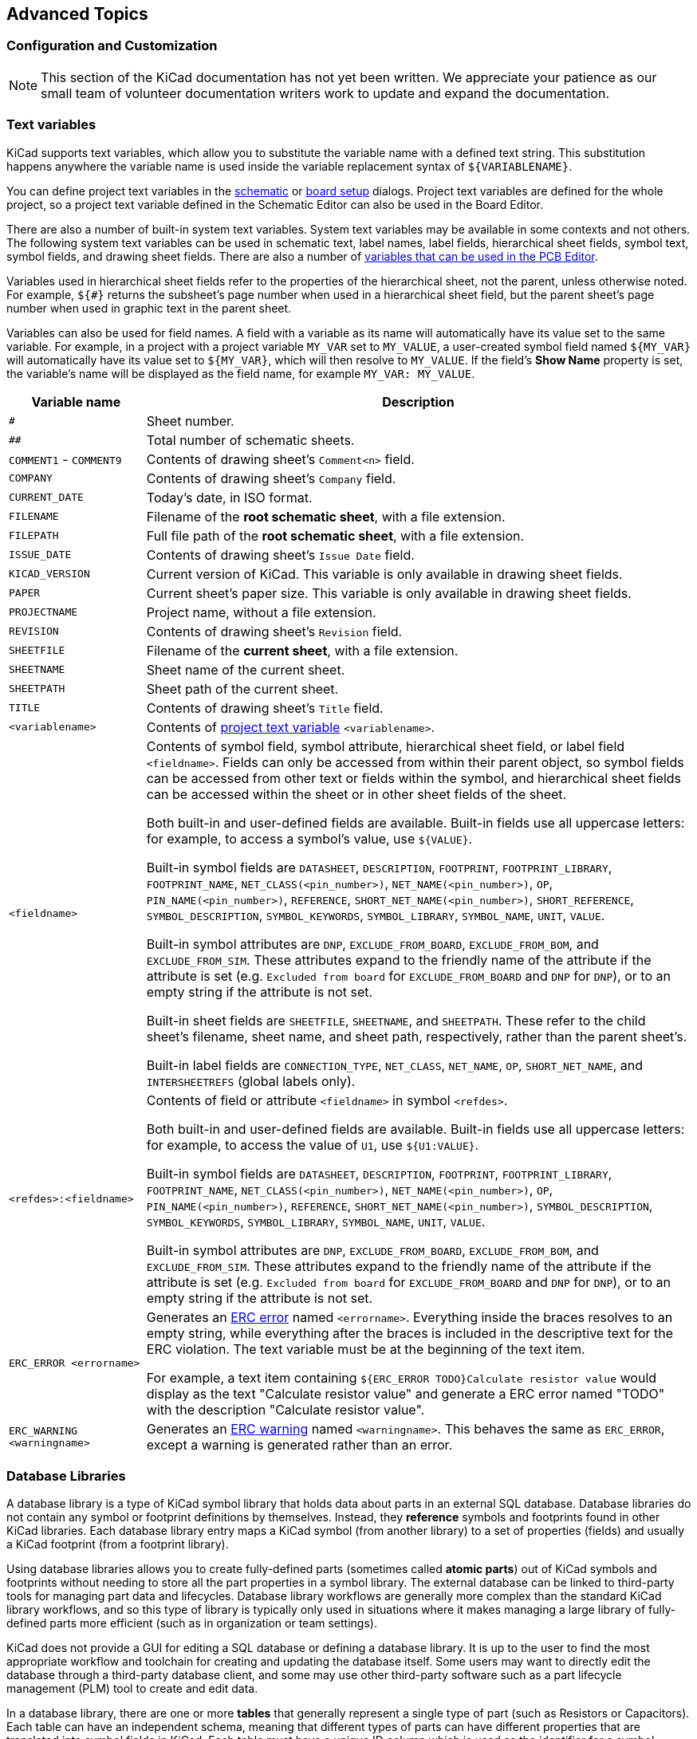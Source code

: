 :experimental:

[[advanced]]
== Advanced Topics

[[color-settings]]
[[configuration-and-customization]]
[[preferences-field-name-templates]]
[[preferences-schematic-display-options]]
=== Configuration and Customization

NOTE: This section of the KiCad documentation has not yet been written.  We
      appreciate your patience as our small team of volunteer documentation
      writers work to update and expand the documentation.

[[text-variables]]
=== Text variables

KiCad supports text variables, which allow you to substitute the variable name
with a defined text string. This substitution happens anywhere the variable name
is used inside the variable replacement syntax of `${VARIABLENAME}`.

You can define project text variables in the
<<schematic-setup-text-variables,schematic>> or
xref:../pcbnew/pcbnew.adoc#board-setup-text-variables[board setup]
dialogs. Project text variables are defined for the whole project, so a project
text variable defined in the Schematic Editor can also be used in the Board
Editor.

There are also a number of built-in system text variables. System
text variables may be available in some contexts and not others. The following
system text variables can be used in schematic text, label names, label
fields, hierarchical sheet fields, symbol text, symbol fields, and drawing
sheet fields. There are also a number of
xref:../pcbnew/pcbnew.adoc#text-variables[variables that can be used in the PCB Editor].

Variables used in hierarchical sheet fields refer to the properties of the
hierarchical sheet, not the parent, unless otherwise noted. For example, `${#}`
returns the subsheet's page number when used in a hierarchical sheet field, but
the parent sheet's page number when used in graphic text in the parent sheet.

Variables can also be used for field names. A field with a variable as its name
will automatically have its value set to the same variable. For example, in a
project with a project variable `MY_VAR` set to `MY_VALUE`, a user-created
symbol field named `${MY_VAR}` will automatically have its value set to
`${MY_VAR}`, which will then resolve to `MY_VALUE`. If the field's **Show Name**
property is set, the variable's name will be displayed as the field name, for
example `MY_VAR: MY_VALUE`. 

[options="header",cols="20%,80%"]
|====
| Variable name | Description
| `#`
  | Sheet number.
| `##`
  | Total number of schematic sheets.
| `COMMENT1` - `COMMENT9`
  | Contents of drawing sheet's `Comment<n>` field.
| `COMPANY`
  | Contents of drawing sheet's `Company` field.
| `CURRENT_DATE`
  | Today's date, in ISO format.
| `FILENAME`
  | Filename of the *root schematic sheet*, with a file extension.
| `FILEPATH`
  | Full file path of the *root schematic sheet*, with a file extension.
| `ISSUE_DATE`
  | Contents of drawing sheet's `Issue Date` field.
| `KICAD_VERSION`
  | Current version of KiCad. This variable is only available in drawing sheet fields.
| `PAPER`
  | Current sheet's paper size. This variable is only available in drawing sheet fields.
| `PROJECTNAME`
  | Project name, without a file extension.
| `REVISION`
  | Contents of drawing sheet's `Revision` field.
| `SHEETFILE`
  | Filename of the *current sheet*, with a file extension.
| `SHEETNAME`
  | Sheet name of the current sheet.
| `SHEETPATH`
  | Sheet path of the current sheet.
| `TITLE`
  | Contents of drawing sheet's `Title` field.
| `<variablename>`
  | Contents of <<schematic-setup-text-variables,project text variable>>
  `<variablename>`.
| `<fieldname>`
  | Contents of symbol field, symbol attribute, hierarchical sheet field, or
    label field `<fieldname>`. Fields can only be accessed from within their
    parent object, so symbol fields can be accessed from other text or fields
    within the symbol, and hierarchical sheet fields can be accessed within the
    sheet or in other sheet fields of the sheet.

    Both built-in and user-defined fields are available. Built-in fields use all
    uppercase letters: for example, to access a symbol's value, use `${VALUE}`.

    Built-in symbol fields are `DATASHEET`, `DESCRIPTION`, `FOOTPRINT`,
    `FOOTPRINT_LIBRARY`, `FOOTPRINT_NAME`, `NET_CLASS(<pin_number>)`,
    `NET_NAME(<pin_number>)`, `OP`, `PIN_NAME(<pin_number>)`, `REFERENCE`,
    `SHORT_NET_NAME(<pin_number>)`, `SHORT_REFERENCE`, `SYMBOL_DESCRIPTION`,
    `SYMBOL_KEYWORDS`, `SYMBOL_LIBRARY`, `SYMBOL_NAME`, `UNIT`, `VALUE`.

    Built-in symbol attributes are `DNP`, `EXCLUDE_FROM_BOARD`,
    `EXCLUDE_FROM_BOM`, and `EXCLUDE_FROM_SIM`. These attributes expand to the
    friendly name of the attribute if the attribute is set (e.g. `Excluded from
    board` for `EXCLUDE_FROM_BOARD` and `DNP` for `DNP`), or to an empty string
    if the attribute is not set.

    Built-in sheet fields are `SHEETFILE`, `SHEETNAME`, and `SHEETPATH`. These
    refer to the child sheet's filename, sheet name, and sheet path,
    respectively, rather than the parent sheet's.

    Built-in label fields are `CONNECTION_TYPE`, `NET_CLASS`, `NET_NAME`,
    `OP`, `SHORT_NET_NAME`, and `INTERSHEETREFS` (global labels only).

| `<refdes>:<fieldname>`
  | Contents of field or attribute `<fieldname>` in symbol `<refdes>`.
    
    Both built-in and user-defined fields are available. Built-in fields use all
    uppercase letters: for example, to access the value of `U1`, use
    `${U1:VALUE}`.
    
    Built-in symbol fields are `DATASHEET`, `DESCRIPTION`, `FOOTPRINT`,
    `FOOTPRINT_LIBRARY`, `FOOTPRINT_NAME`, `NET_CLASS(<pin_number>)`,
    `NET_NAME(<pin_number>)`, `OP`, `PIN_NAME(<pin_number>)`, `REFERENCE`,
    `SHORT_NET_NAME(<pin_number>)`, `SYMBOL_DESCRIPTION`, `SYMBOL_KEYWORDS`,
    `SYMBOL_LIBRARY`, `SYMBOL_NAME`, `UNIT`, `VALUE`.

    Built-in symbol attributes are `DNP`, `EXCLUDE_FROM_BOARD`,
    `EXCLUDE_FROM_BOM`, and `EXCLUDE_FROM_SIM`. These attributes expand to the
    friendly name of the attribute if the attribute is set (e.g. `Excluded from
    board` for `EXCLUDE_FROM_BOARD` and `DNP` for `DNP`), or to an empty string
    if the attribute is not set.
| `ERC_ERROR <errorname>`
  | Generates an <<text-var-erc,ERC error>> named `<errorname>`. Everything
    inside the braces resolves to an empty string, while everything after the
    braces is included in the descriptive text for the ERC violation. The text
    variable must be at the beginning of the text item.
    
    For example, a text item containing `${ERC_ERROR TODO}Calculate resistor
    value` would display as the text "Calculate resistor value" and generate a
    ERC error named "TODO" with the description "Calculate resistor value".
| `ERC_WARNING <warningname>`
  | Generates an <<text-var-erc,ERC warning>> named `<warningname>`. This behaves
    the same as `ERC_ERROR`, except a warning is generated rather than an error.

|====

////
[[preferences-common]]
===== Common Preferences
NOTE: This section of the KiCad documentation has not yet been written.  We
      appreciate your patience as our small team of volunteer documentation
      writers work to update and expand the documentation.

image::images/en/options_common.png[alt="Common settings",scaledwidth="70%"]

[[preferences-mouse]]
===== Mouse and Touchpad
[width="100%",cols="40%,60%",]
|============
|Center and warp cursor on zoom | If checked, the pointed location is warped
to the screen center when zooming in/out.

|Use touchpad to pan |When enabled, view is panned using scroll wheels (or
touchpad gestures) and to zoom one needs to hold kbd:[Ctrl]. Otherwise scroll
wheels zoom in/out and kbd:[Ctrl]/kbd:[Shift] are the panning modifiers.

|Pan while moving object |If checked, automatically pans the window
if the cursor leaves the window during drawing or moving.
|============

[[preferences-controls]]
===== Hotkeys

Redefine hotkeys.

image::images/en/options_hotkeys.png[alt="Hotkeys settings",scaledwidth="70%"]

Select a new hotkey by double clicking an
action or right click on an action to show a popup menu:

[width="100%",cols="40%,60%",]
|============
|Edit | Define a new hotkey for the action (same as double click).
|Undo Changes | Reverts the recent hotkey changes for the action.
|Clear Assigned Hotkey |
|Restore Default | Sets the action hotkey to its default value.
|============

[[preferences-display]]
===== Display Options

image::images/en/options_display.png[alt="Display options",scaledwidth="70%"]

[width="100%",cols="40%,60%",]
|=======================================================================
|Grid Size| Grid size selection.

It is *recommended* to work with normal grid (0.050 inches or 1,27 mm). Smaller
grids are used for component building.

|Bus thickness |Pen size used to draw buses.

|Line thickness |Pen size used to draw objects that do not have a
specified pen size.

|Part ID notation |Style of suffix that is used to denote symbol units (U1A,
U1.A, U1-1, etc.)

|Icon scale| Adjust toolbar icons size.

|Show Grid | Grid visibility setting.

|Restrict buses and wires to H and V orientation| If checked, buses and
wires are drawn only with vertical or horizontal lines.
Otherwise buses and wires can be placed at any orientation.

|Show hidden pins: |Display invisible (or __hidden__) pins, typically
power pins.

|Show page limits |If checked, shows the page boundaries on screen.

|Footprint previews in symbol chooser| Displays a footprint preview frame and
footprint selector when placing a new symbol.

*Note:* it may cause problems or delays, use at your own risk.
|=======================================================================

[[preferences-editing]]
===== Editing Options

image::images/en/options_editing.png[alt="Editing settings",scaledwidth="70%"]

[width="100%",cols="40%,60%",]
|=======================================================================
|Measurement units |Select the display and the cursor coordinate units
(inches or millimeters).

|Horizontal pitch of repeated items |
Increment on X axis during element duplication (default: 0)
(after placing an item like a symbol, label or wire,
a duplication is made by the kbd:[Insert] key)

|Vertical pitch of repeated items| Increment on Y axis during
element duplication (default: 0.100 inches or 2,54 mm).

|Increment of repeated labels |Increment of label value during duplication of texts ending
in a number, such as bus members (usual value 1 or -1).

|Default text size |Text size used when creating new text items or labels.

|Auto-save time interval |Time in minutes between saving backups.

|Automatically place symbol fields | If checked, symbol fields (e.g. value and
reference) in newly placed symbols might be moved to avoid collisions with
other items.

|Allow field autoplace to change justification | Extension of 'Automatically
place symbol fields' option. Enable text justification adjustment for symbol fields when placing
a new part.

|Always align autoplaced fields to the 50 mil grid |Extension of 'Automatically
place symbol fields' option. If checked, fields are autoplaced using 50 mils
grid, otherwise they are placed freely.
|=======================================================================

[[preferences-colors]]
===== Colors

Color scheme for various graphic elements. Click on any of the color swatches to
select a new color for a particular element.

image::images/en/options_color.png[alt="Color settings",scaledwidth="95%"]

[[preferences-default-fields]]
===== Default Fields

Define additional custom fields and corresponding values that will appear in
newly placed symbols.

image::images/en/options_default_fields.png[alt="Default Fields settings",scaledwidth="70%"]
////

[[database-libraries]]
=== Database Libraries

A database library is a type of KiCad symbol library that holds data about parts in an external
SQL database.  Database libraries do not contain any symbol or footprint definitions by themselves.
Instead, they **reference** symbols and footprints found in other KiCad libraries. Each database
library entry maps a KiCad symbol (from another library) to a set of properties (fields) and
usually a KiCad footprint (from a footprint library).

Using database libraries allows you to create fully-defined parts (sometimes called *atomic parts*)
out of KiCad symbols and footprints without needing to store all the part properties in a symbol
library.  The external database can be linked to third-party tools for managing part data and
lifecycles.  Database library workflows are generally more complex than the standard KiCad library
workflows, and so this type of library is typically only used in situations where it makes managing
a large library of fully-defined parts more efficient (such as in organization or team settings).

KiCad does not provide a GUI for editing a SQL database or defining a database library.  It is up
to the user to find the most appropriate workflow and toolchain for creating and updating the
database itself.  Some users may want to directly edit the database through a third-party database
client, and some may use other third-party software such as a part lifecycle management (PLM) tool
to create and edit data.

In a database library, there are one or more **tables** that generally represent a single type of
part (such as Resistors or Capacitors).  Each table can have an independent schema, meaning that
different types of parts can have different properties that are translated into symbol fields in
KiCad.  Each table must have a unique ID column which is used as the identifier for a symbol placed
from that table.  This unique ID will typically be a part number (either a manufacturer's part
number, or an internal organization part number).  Each table must also have a column that contains
a mapping to a KiCad symbol, in the form `LibraryNickname:SymbolName`.  The `LibraryNickname` must
match a symbol library that is present in the KiCad library tables.  Tables may also contain a
column containing a KiCad footprint, in the form `LibraryNickname:FootprintName`.  If this column
is present, symbols placed from the table will include a footprint mapping.

Tables may also contain arbitrary additional columns that may optionally be mapped to symbol fields
in KiCad.  The KiCad database library configuration file controls how these fields should be named,
whether or not to make the fields visible, and whether or not to include the fields in the data
displayed in the Symbol Chooser.

==== Database Library Configuration Files

To create a database library, you must create a configuration file that contains the necessary
information for KiCad to connect to your database and retrieve data from tables.  Copy the template
below into a new file and save it with a `kicad_dbl` extension.  You can then add this file to your
global symbol library table using the Configure Symbol Libraries dialog.

[source,json]
----
{
    "meta": {
        "version": 0
    },
    "name": "My Database Library",
    "description": "A database of components",
    "source": {
        "type": "odbc",
        "dsn": "",
        "username": "",
        "password": "",
        "timeout_seconds": 2,
        "connection_string": ""
    },
    "libraries": [
        {
            "name": "Resistors",
            "table": "Resistors",
            "key": "Part ID",
            "symbols": "Symbols",
            "footprints": "Footprints",
            "fields": [
                {
                    "column": "MPN",
                    "name": "MPN",
                    "visible_on_add": false,
                    "visible_in_chooser": true,
                    "show_name": true,
                    "inherit_properties": true
                },
                {
                    "column": "Value",
                    "name": "Value",
                    "visible_on_add": true,
                    "visible_in_chooser": true,
                    "show_name": false
                }
            ],
            "properties": {
                "description": "Description",
                "footprint_filters": "Footprint Filters",
                "keywords": "Keywords",
                "exclude_from_bom": "No BOM",
                "exclude_from_board": "Schematic Only"
            }
        }
    ]
}
----

NOTE: Database library files are in JSON format.  Standard JSON syntax rules apply.  To check if
your file contains syntax errors, you may use a JSON validator or linter (available online). 

===== Configuring the source

KiCad currently only supports ODBC connections to SQL databases.  You can either connect with a
DSN or a connection string.  If a DSN name is supplied, the optional `username` and `password`
fields will be used to connect to the DSN.  If a connection string is supplied, the `dsn`,
`username`, and `password` fields are ignored.  The connection string will be passed directly to
the ODBC driver, so you can include any parameters your ODBC driver supports.

When using a DSN connection, leave the `connection_string` property blank or omit it from the file.
When using a connection string, leave the `dsn`, `username`, and `password` fields blank or omit
them from the file.  Connection strings must start with a `Driver` key indicating to the ODBC
manager which driver should be used, and may include other keys that depend on the specific driver.
Check the documentation for your ODBC driver for details.  You may also find a reference site like
link:https://www.connectionstrings.com/[connectionstrings.com] useful when configuring a database
connection.

KiCad does not recommend or endorse any particular ODBC driver or database server, but has been
tested to work with Sqlite, MySQL, MariaDB, and PostgreSQL.

NOTE: Windows users: the backslash character (``\``) must be escaped with a second backslash when
included in a JSON quoted string.  If including a file path in your connection string, make sure to
use double backslashes (`\\`).

NOTE: Flatpak users: You need to install the corresponding ODBC drivers as Flatpak extensions.
You can do this via the "Add-ons" section for KiCad in your software manager (i.e. GNOME
Software), or via the command line:  Run `flatpak install org.kicad.KiCad.ODBCDriver.sqliteodbc`
for SQLite, `flatpak install org.kicad.KiCad.ODBCDriver.mariadb-connector-odbc` for MariaDB
or MySQL, or `flatpak install org.kicad.KiCad.ODBCDriver.psqlodbc` for PostgreSQL.

NOTE: Flatpak users: Due to Flatpak sandboxing, a possible way to connect to database servers
running on your local machine is via TCP/IP.  Make sure that your database server allows TCP/IP
connections, then add the required `Port` parameter to your connection string. For example, add
`Port=3306;` for the default TCP port of MySQL/MariaDB, or `Server=localhost;Port=5432;`
to force PostgreSQL to use a TCP connection to the local server. Using the default UNIX domain
socket connections for MySQL, MariaDB, or PostgreSQL is only possible when overriding host
file system permissions via `flatpak override`.

===== Configuring libraries

Each database library can contain "sub-libraries" mapped to a single database table.  The
`libraries` entry in the configuration file contains a list of objects that each define a single
library.  The following settings must exist for each library:

`name`: The name of the sub-library (table) that will be shown in the KiCad UI and included as a
prefix in each symbol name placed from this sub-library.  This name can include any valid 
characters for a symbol name except for a forward slash (`/`) because the slash character is used
as a separator between the sub-library name and the symbol name.  If this field is left blank, no
prefix will be added to symbols in this sub-library.

`table`: The name of the table in the database.

`key`: The column name containing a unique key that will be used to identify parts from the table.

`symbols`: The column name containing KiCad symbol references.

`footprints`: The column name containing KiCad footprint references.

`fields`:  A list of field definitions.  Each field defined here will be added to the symbol when
it is placed on the schematic.  If a field with a matching name is already defined in the source
symbol, the value from the database table will override whatever value was defined in the source
symbol. Each field definition may contain:

`column`: The name of the database table column that should be mapped to a field.

`name`: The name of the KiCad field to populate from the database.

`visible_on_add`: If `true`, this field will be visible in the schematic when a symbol is added. If
this setting is not specified, it will default to `false`.

`visible_in_chooser`: If `true`, this field will be shown in the Symbol Chooser as a column. If
this setting is not specified, it will default to `false`.

`show_name`: If `true`, the field's name will be shown in addition to its value in the schematic.
If this setting is not specified, it will default to `false`.

`inherit_properties`: If `true`, and a field with the given `name` already exists on the source
symbol, only the field contents will be updated from the database, and the other properties
(`visible_on_add`, `show_name`, etc) will be kept as they were set in the source symbol.  If the
given field name does not exist in the source symbol, this setting is ignored.  If this setting is
not specified, it will default to `false`.

`properties`: A map of symbol properties to database columns.  All properties are optional; any
that are not specified in the database library configuration will be inherited from the values set
for the source symbol.  The following properties are supported:

`description`: The symbol's Description property.

`footprint_filters`: Reserved for future expansion.

`keywords`: The symbol's Keywords property.

`exclude_from_bom`: The symbol's "Exclude from Bill of Materials" setting.  The column named here
must be a numeric type, and will be taken as a boolean (0 for false, 1 for true).

`exclude_from_board`: The symbol's "Exclude from PCB" setting. The column named here must be a
numeric type, and will be taken as a boolean (0 for false, 1 for true).

`exclude_from_sim`: The symbol's "Exclude from simulation" setting. The column named here must be a
numeric type, and will be taken as a boolean (0 for false, 1 for true).

Database columns may be mapped to custom (user-defined) fields, or to certain built-in KiCad
fields, including `Value` and `Datasheet`.

NOTE: KiCad only supports text (string) fields.  If you map a database column containing a numeric
SQL data type, it will be converted to a string using a general-purpose conversion algorithm that
will switch to scientific notation for very large or very small numbers.  This format conversion
cannot be fine-tuned by the user, so if explicit control over number-to-string conversion is
needed, a new column or view should be used to do the conversion in the database.

==== Using database libraries

After creating your configuration file and adding it to your symbol library table, you can place
parts from the database tables using the Symbol Chooser.  Parts placed from a database library can
be updated using the Update Symbols from Library function, which will update any fields that were
changed in the database as well as updating the underlying symbol if it was changed in the source
library.

Note that any source library referenced by a database table must also be present in the symbol
library table for the database library to function.  If you want to use a library only as a source
of symbols for a database library, you can hide it from the Symbol Chooser by clearing the
"Visible" checkbox in the Manage Symbol Libraries dialog.

[[http-libraries]]
=== HTTP Libraries
HTTP libraries are a type of KiCad symbol library that sources data about parts for an external source such as an ERP system. They do not contain any symbol or footprint definitions as standard KiCad libraries do. Instead, they *reference* symbols and footprints found in other KiCad libraries. 

HTTP libraries are read only and support REST or REST-like APIs.

==== HTTP Library Configuration Files
To create an HTTP library, you must create a configuration file that contains the necessary information for KiCad to connect to the providing library (API) and to retrieve data from it. 

Copy the template below into a new file and save it using the `.kicad_httplib` file extension. You should then edit this file and replace `root_url` and `token` values with your own. Once saved, add this file to your global symbol library table using the Configure Symbol Libraries dialog which can be found under *Preferences->Manage Symbol Libraries...*.

Users have the option to configure two timeout settings. The `timeout_parts_seconds` setting dictates the validity duration of a part's information, while the `timeout_categories_seconds` setting determines how long categories remain valid. The default values are set to 60 seconds and 600 seconds respectively, but if the data for either setting is anticipated to remain unchanged, users can opt for higher values. This will significantly speed up the opening of the symbol chooser. It's important to note that KiCad will re-cache the data on the initial startup regardless of these timeout settings.

```
{
    "meta": {
        "version": 1.0
    },
    "name": "KiCad HTTP Library",
    "description": "A KiCad library sourced from a REST API",
    "source": {
        "type": "REST_API",
        "api_version": "v1",
        "root_url": "http://localhost:8000/kicad-api",
        "token": "usertokendatastring",
        "timeout_parts_seconds": 60,
        "timeout_categories_seconds": 600
    }
}
```

==== Authentication
Authentication is done via an *Access Token* only. Users need to ask their administrators to get a valid token issued if the HTTP library is maintained externally.

==== Caching Behaviour for Categories
KiCad caches all available Categories once when opening the Symbol Chooser Dialog. Subsequently, any alterations made to the categories on the server side will remain undetected by KiCad until the user performs a program restart. This implementation is intentionally designed to conserve bandwidth resources, as it prevents KiCad from attempting to retrieve data from the API every time the user opens the Symbol Chooser Dialog. Such continuous data fetching, especially under constrained bandwidth conditions, would severely impede KiCad's performance.

==== Server Response Codes
If KiCad receives an API error, it will display an error message to the user. For more information about API errors and server responses, see the APIs and Bindings section at dev-docs.kicad.org. 


[[custom-netlist-and-bom-formats]]
=== Custom Netlist and BOM Formats

KiCad can output netlists and BOMs in various formats, and users can define new
formats if desired.

The process of exporting a netlist is described in the
<<netlist-export,netlist export section>>. BOM output is described in the
<<bom-export,BOM export section>>.

The following section describes how to create an exporter for a new output
format.

[[adding-new-netlist-generators]]
==== Adding new netlist generators

New netlist generators are added to the **Export Netlist** dialog by clicking
the **Add Generator...** button.

image::images/eeschema_netlist_dialog_add_plugin.png[alt="Custom Netlist Generator",scaledwidth="40%"]

New generators require a name and a command. The name is shown in the tab label,
and the command is run whenever the **Export Netlist** button is clicked.

When the netlist is generated, KiCad creates an intermediate XML file which
contains all of the netlist information from the schematic. The generator
command is then run in order to transform the intermediate netlist into the
desired netlist format.

The netlist command must be set up properly so that the netlist generator script
takes the intermediate netlist file as input and outputs the desired netlist
file. The exact netlist command will depend on the generator script used. The
<<generator-command-line-format,command format>> is described below.

Python and XSLT are commonly used tools to create custom netlist generators.

==== Adding a new BOM generator

KiCad also uses the intermediate netlist file to generate BOMs with the
<<bom-export,Generate BOM tool>>.

image::images/en/dialog_bom.png[alt="BOM dialog",scaledwidth="60%"]

Additional scripts can be added to the list of BOM generator scripts by clicking
the image:images/icons/small_plus_16.png[Plus icon] button. Scripts can be
removed by clicking the image:images/icons/small_trash_16.png[Delete icon]
button. The image:images/icons/small_edit_16.png[Edit icon] button opens the
selected script in a text editor.

Generator scripts written in Python and XSLT can contain a header comment that
describes the generator's functionality and usage. This header comment is
displayed in the BOM dialog as the description for each generator. The header
comment must contain the string `@package`. Everything following that string
until the end of the comment is used as the description for the generator.

KiCad automatically fills the command line field when a new generator script is
added, but the command line might need to be adjusted by hand depending on the
generator script. KiCad attempts to automatically determine the output file
extension from the example command line in the generator script's header.

[[generator-command-line-format]]
==== Generator command line format

The command line for a netlist or BOM exporter defines the command that KiCad
will run to generate the selected output file.

For a netlist exporter using `xsltproc`, an example is:

`xsltproc -o %O.net /usr/share/kicad/plugins/netlist_form_pads-pcb.asc.xsl %I`

For a BOM exporter using Python, an example is:

`/usr/bin/python3 /usr/share/kicad/plugins/bom_csv_grouped_by_value.py "%I" "%O.csv"`

NOTE: It is recommended to surround arguments in the command line with quotes
(`"`) in case they contain spaces or other special characters.

Some character sequences like `%I` and `%O` have a special meaning in the
command line, because KiCad replaces them with a filename or path before
executing the command.

[options="header",width="100%",cols="10%,30%,60%"]
|===
|Parameter |Replaced with... |Description
|`%I` 
    |`<project path>/<project name>.xml`
    |Absolute path and filename of the intermediate netlist file, which is the input
    to the BOM or netlist generator plugin
|`%O`
    |`<project path>/<project name>`
    |Absolute path and filename of the output BOM or netlist file (without file
    extension). An appropriate file extension may need to be specified after the
    `%O` sequence.
|`%B`
    |`<project name>`
    |Base filename of the output BOM or netlist file (without path or file
    extension). An appropriate file extension may need to be specified after the
    `%B` sequence.
|`%P`
    |`<project path>`
    |Absolute path of the project directory, without trailing slash.
|===

[[intermediate-netlist-file]]
==== Intermediate Netlist File

When exporting BOM files and netlists, KiCad creates an intermediate netlist
file and then runs a separate tool which post-processes the intermediate netlist
into the desired netlist or BOM format.

The intermediate netlist uses XML syntax. It contains a large amount of data
about the design. Depending on the output (BOM or netlist), different subsets of
the complete intermediate netlist file will be included in the final output
file.

The structure of the intermediate netlist file is described in detail
<<intermediate-netlist-structure,below>>.

Because the conversion from intermediate netlist file to output netlist or BOM
is a text-to-text transformation, the post-processing filter can be written
using Python, XSLT, or any other tool capable of taking XML as input.

NOTE: XSLT is not recommended for new netlist or BOM exporters; Python or
another tool should be used instead. Beginning with KiCad 7, `xsltproc` is no
longer installed with KiCad, although it can be installed separately.
Nevertheless, several examples of netlist exporters using XSLT are included
below.

[[intermediate-netlist-structure]]
==== Intermediate Netlist structure

This sample gives an idea of the netlist file format.

[source,xml]
----
<?xml version="1.0" encoding="utf-8"?>
<export version="D">
  <design>
    <source>F:\kicad_aux\netlist_test\netlist_test.sch</source>
    <date>29/08/2010 21:07:51</date>
    <tool>eeschema (2010-08-28 BZR 2458)-unstable</tool>
  </design>
  <components>
    <comp ref="P1">
      <value>CONN_4</value>
      <libsource lib="conn" part="CONN_4"/>
      <sheetpath names="/" tstamps="/"/>
      <tstamps>4C6E2141</tstamps>
    </comp>
    <comp ref="U2">
      <value>74LS74</value>
      <libsource lib="74xx" part="74LS74"/>
      <sheetpath names="/" tstamps="/"/>
      <tstamps>4C6E20BA</tstamps>
    </comp>
    <comp ref="U1">
      <value>74LS04</value>
      <libsource lib="74xx" part="74LS04"/>
      <sheetpath names="/" tstamps="/"/>
      <tstamps>4C6E20A6</tstamps>
    </comp>
    <comp ref="C1">
      <value>CP</value>
      <libsource lib="device" part="CP"/>
      <sheetpath names="/" tstamps="/"/>
      <tstamps>4C6E2094</tstamps>
    <comp ref="R1">
      <value>R</value>
      <libsource lib="device" part="R"/>
      <sheetpath names="/" tstamps="/"/>
      <tstamps>4C6E208A</tstamps>
    </comp>
  </components>
  <libparts/>
  <libraries/>
  <nets>
    <net code="1" name="GND">
      <node ref="U1" pin="7"/>
      <node ref="C1" pin="2"/>
      <node ref="U2" pin="7"/>
      <node ref="P1" pin="4"/>
    </net>
    <net code="2" name="VCC">
      <node ref="R1" pin="1"/>
      <node ref="U1" pin="14"/>
      <node ref="U2" pin="4"/>
      <node ref="U2" pin="1"/>
      <node ref="U2" pin="14"/>
      <node ref="P1" pin="1"/>
    </net>
    <net code="3" name="">
      <node ref="U2" pin="6"/>
    </net>
    <net code="4" name="">
      <node ref="U1" pin="2"/>
      <node ref="U2" pin="3"/>
    </net>
    <net code="5" name="/SIG_OUT">
      <node ref="P1" pin="2"/>
      <node ref="U2" pin="5"/>
      <node ref="U2" pin="2"/>
    </net>
    <net code="6" name="/CLOCK_IN">
      <node ref="R1" pin="2"/>
      <node ref="C1" pin="1"/>
      <node ref="U1" pin="1"/>
      <node ref="P1" pin="3"/>
    </net>
  </nets>
</export>
----

[[general-netlist-file-structure]]
===== General netlist file structure

The intermediate Netlist accounts for five sections.

* The header section.
* The components section.
* The lib parts section.
* The libraries section.
* The nets section.

The file content has the delimiter `<export>`

[source,xml]
----
<export version="D">
...
</export>
----

[[the-header-section]]
===== The header section

The header has the delimiter `<design>`

[source,xml]
----
<design>
<source>F:\kicad_aux\netlist_test\netlist_test.sch</source>
<date>21/08/2010 08:12:08</date>
<tool>eeschema (2010-08-09 BZR 2439)-unstable</tool>
</design>
----

This section can be considered a comment section.

[[the-components-section]]
===== The components section

The component section has the delimiter `<components>`

[source,xml]
----
<components>
<comp ref="P1">
<value>CONN_4</value>
<libsource lib="conn" part="CONN_4"/>
<sheetpath names="/" tstamps="/"/>
<tstamps>4C6E2141</tstamps>
</comp>
</components>
----

This section contains the list of components in your schematic. Each
component is described like this:

[source,xml]
----
<comp ref="P1">
<value>CONN_4</value>
<libsource lib="conn" part="CONN_4"/>
<sheetpath names="/" tstamps="/"/>
<tstamps>4C6E2141</tstamps>
</comp>
----

[width="100%",cols="37%,63%",]
|=======================================================================
|Element name |Element description

|`libsource` |name of the lib where this component was found.
|`part` |component name inside this library.
|`sheetpath` |path of the sheet inside the hierarchy: identify the sheet
within the full schematic hierarchy.
|`tstamps` |timestamp of the component.
|=======================================================================

[[note-about-time-stamps-for-components]]
====== Note about time stamps for components

To identify a component in a netlist and therefore on a board, the
timestamp reference is used as unique for each component. However KiCad
provides an auxiliary way to identify a component which is the
corresponding footprint on the board. This allows the re-annotation of
components in a schematic project and does not lose the link between
the component and its footprint.

A time stamp is an unique identifier for each component or sheet in a
schematic project. However, in complex hierarchies, the same sheet is
used more than once, so this sheet contains components having the same
time stamp.

A given sheet inside a complex hierarchy has an unique identifier: its
sheetpath. A given component (inside a complex hierarchy) has a unique
identifier: the sheetpath and its timestamp.

[[the-libparts-section]]
===== The libparts section

The libparts section has the delimiter `<libparts>`, and the content of
this section is defined in the schematic libraries.

[source,xml]
----
<libparts>
<libpart lib="device" part="CP">
  <description>Condensateur polarise</description>
  <footprints>
    <fp>CP*</fp>
    <fp>SM*</fp>
  </footprints>
  <fields>
    <field name="Reference">C</field>
    <field name="Valeur">CP</field>
  </fields>
  <pins>
    <pin num="1" name="1" type="passive"/>
    <pin num="2" name="2" type="passive"/>
  </pins>
</libpart>
</libparts>
----

|=======================================================================
|Element name |Element description

|`<footprints>` | The symbol's footprint filters. Each footprint filter is in a separate `<fp>` tag.
|`<fields>` |The symbol's fields. Each field's name and value is given in a separate `<field name="fieldname">...</field> tag.
|`<pins>` |The symbol's pins. Each pin is given in a separate `<pin num="pinnum" type="pintype"/>` tag. Possible pintypes are described below.
|=======================================================================

Possible electrical pin types are:

[width="94%",cols="25%,75%",]
|================================================================
|Pintype |Description

|Input |Usual input pin
|Output |Usual output
|Bidirectional |Input or Output
|Tri-state |Bus input/output
|Passive |Usual ends of passive components
|Unspecified |Unknown electrical type
|Power input |Power input of a component
|Power output |Power output like a regulator output
|Open collector |Open collector often found in analog comparators
|Open emitter |Open emitter sometimes found in logic
|Not connected |Must be left open in schematic
|================================================================

[[the-libraries-section]]
===== The libraries section

The libraries section has the delimiter `<libraries>`. This section
contains the list of schematic libraries used in the project.

[source,xml]
----
<libraries>
  <library logical="device">
    <uri>F:\kicad\share\library\device.lib</uri>
  </library>
  <library logical="conn">
    <uri>F:\kicad\share\library\conn.lib</uri>
  </library>
</libraries>
----

[[the-nets-section]]
===== The nets section

The nets section has the delimiter `<nets>`. This section describes the
connectivity of the schematic by listing all nets and the pins connected to
each net.

[source,xml]
----
<nets>
  <net code="1" name="GND">
    <node ref="U1" pin="7"/>
    <node ref="C1" pin="2"/>
    <node ref="U2" pin="7"/>
    <node ref="P1" pin="4"/>
  </net>
  <net code="2" name="VCC">
    <node ref="R1" pin="1"/>
    <node ref="U1" pin="14"/>
    <node ref="U2" pin="4"/>
    <node ref="U2" pin="1"/>
    <node ref="U2" pin="14"/>
    <node ref="P1" pin="1"/>
  </net>
</nets>
----

A possible net contains the following.


[source,xml]
----
<net code="1" name="GND">
  <node ref="U1" pin="7"/>
  <node ref="C1" pin="2"/>
  <node ref="U2" pin="7"/>
  <node ref="P1" pin="4"/>
</net>
----

[width="77%",cols="20%,80%",]
|================================================
|Element name | Element Description

|`net code` | an internal identifier for this net
|`name` | the net name
|`node` | the pin (identified by `pin`) of a symbol (identified by `ref`) which is connected to the net
|================================================

==== Example netlist exporters

Some example netlist exporters using XSLT are included below.

XSLT itself is an XML language very suitable for XML transformations.
http://xmlsoft.org/XSLT/xsltproc.html[The `xsltproc` program] can be used to
read the Intermediate XML netlist input file, apply a style-sheet to transform
the input, and save the results in an output file. Use of `xsltproc` requires a
style-sheet file using XSLT conventions. The full conversion process is handled
by KiCad, after it is configured once to run `xsltproc` in a specific way.

The document that describes XSL Transformations (XSLT) is available
here: http://www.w3.org/TR/xslt

NOTE: When writing a new netlist exporter, consider using Python or another tool rather than XSLT.

===== PADS netlist example using XSLT

The following example shows how to create an exporter for the PADS netlist
format using `xlstproc`.

The PADS netlist format is comprised of two sections:

    * A list of footprints
    * A list of nets, together with the pads connected to each net.

Below is an XSL style-sheet which converts the intermediate netlist file to the
PADS netlist format.

[source,xml]
----
<?xml version="1.0" encoding="ISO-8859-1"?>
<!--XSL style sheet to Eeschema Generic Netlist Format to PADS netlist format
    Copyright (C) 2010, SoftPLC Corporation.
    GPL v2.

    How to use:
        https://lists.launchpad.net/kicad-developers/msg05157.html
-->

<!DOCTYPE xsl:stylesheet [
  <!ENTITY nl  "&#xd;&#xa;"> <!--new line CR, LF -->
]>

<xsl:stylesheet version="1.0" xmlns:xsl="http://www.w3.org/1999/XSL/Transform">
<xsl:output method="text" omit-xml-declaration="yes" indent="no"/>

<xsl:template match="/export">
    <xsl:text>*PADS-PCB*&nl;*PART*&nl;</xsl:text>
    <xsl:apply-templates select="components/comp"/>
    <xsl:text>&nl;*NET*&nl;</xsl:text>
    <xsl:apply-templates select="nets/net"/>
    <xsl:text>*END*&nl;</xsl:text>
</xsl:template>

<!-- for each component -->
<xsl:template match="comp">
    <xsl:text> </xsl:text>
    <xsl:value-of select="@ref"/>
    <xsl:text> </xsl:text>
    <xsl:choose>
        <xsl:when test = "footprint != '' ">
            <xsl:apply-templates select="footprint"/>
        </xsl:when>
        <xsl:otherwise>
            <xsl:text>unknown</xsl:text>
        </xsl:otherwise>
    </xsl:choose>
    <xsl:text>&nl;</xsl:text>
</xsl:template>

<!-- for each net -->
<xsl:template match="net">
    <!-- nets are output only if there is more than one pin in net -->
    <xsl:if test="count(node)>1">
        <xsl:text>*SIGNAL* </xsl:text>
        <xsl:choose>
            <xsl:when test = "@name != '' ">
                <xsl:value-of select="@name"/>
            </xsl:when>
            <xsl:otherwise>
                <xsl:text>N-</xsl:text>
                <xsl:value-of select="@code"/>
            </xsl:otherwise>
        </xsl:choose>
        <xsl:text>&nl;</xsl:text>
        <xsl:apply-templates select="node"/>
    </xsl:if>
</xsl:template>

<!-- for each node -->
<xsl:template match="node">
    <xsl:text> </xsl:text>
    <xsl:value-of select="@ref"/>
    <xsl:text>.</xsl:text>
    <xsl:value-of select="@pin"/>
    <xsl:text>&nl;</xsl:text>
</xsl:template>

</xsl:stylesheet>
----

And here is the PADS netlist output file after running `xsltproc`:

----
*PADS-PCB*
*PART*
P1 unknown
U2 unknown
U1 unknown
C1 unknown
R1 unknown
*NET*
*SIGNAL* GND
U1.7
C1.2
U2.7
P1.4
*SIGNAL* VCC
R1.1
U1.14
U2.4
U2.1
U2.14
P1.1
*SIGNAL* N-4
U1.2
U2.3
*SIGNAL* /SIG_OUT
P1.2
U2.5
U2.2
*SIGNAL* /CLOCK_IN
R1.2
C1.1
U1.1
P1.3

*END*
----

The command line to make this conversion is:

`kicad\\bin\\xsltproc.exe -o test.net kicad\\bin\\plugins\\netlist_form_pads-pcb.xsl test.tmp`

===== Cadstar netlist example using XSLT

The following example shows how to create an exporter for the Cadstar netlist
format using `xlstproc`.

The Cadstar format is comprised of two sections:

    * The footprint list
    * The Nets list: grouping pads references by nets

Below is an XSL style-sheet which converts the intermediate netlist file to the
Cadstar netlist format.

[source,xml]
----
<?xml version="1.0" encoding="ISO-8859-1"?>
<!--XSL style sheet to Eeschema Generic Netlist Format to CADSTAR netlist format
    Copyright (C) 2010, Jean-Pierre Charras.
    Copyright (C) 2010, SoftPLC Corporation.
    GPL v2. -->

<!DOCTYPE xsl:stylesheet [
  <!ENTITY nl  "&#xd;&#xa;"> <!--new line CR, LF -->
]>

<xsl:stylesheet version="1.0" xmlns:xsl="http://www.w3.org/1999/XSL/Transform">
<xsl:output method="text" omit-xml-declaration="yes" indent="no"/>

<!-- Netlist header -->
<xsl:template match="/export">
    <xsl:text>.HEA&nl;</xsl:text>
    <xsl:apply-templates select="design/date"/>  <!-- Generate line .TIM <time> -->
    <xsl:apply-templates select="design/tool"/>  <!-- Generate line .APP <eeschema version> -->
    <xsl:apply-templates select="components/comp"/>  <!-- Generate list of components -->
    <xsl:text>&nl;&nl;</xsl:text>
    <xsl:apply-templates select="nets/net"/>          <!-- Generate list of nets and connections -->
    <xsl:text>&nl;.END&nl;</xsl:text>
</xsl:template>

 <!-- Generate line .TIM 20/08/2010 10:45:33 -->
<xsl:template match="tool">
    <xsl:text>.APP "</xsl:text>
    <xsl:apply-templates/>
    <xsl:text>"&nl;</xsl:text>
</xsl:template>

 <!-- Generate line .APP "eeschema (2010-08-17 BZR 2450)-unstable" -->
<xsl:template match="date">
    <xsl:text>.TIM </xsl:text>
    <xsl:apply-templates/>
    <xsl:text>&nl;</xsl:text>
</xsl:template>

<!-- for each component -->
<xsl:template match="comp">
    <xsl:text>.ADD_COM </xsl:text>
    <xsl:value-of select="@ref"/>
    <xsl:text> </xsl:text>
    <xsl:choose>
        <xsl:when test = "value != '' ">
            <xsl:text>"</xsl:text> <xsl:apply-templates select="value"/> <xsl:text>"</xsl:text>
        </xsl:when>
        <xsl:otherwise>
            <xsl:text>""</xsl:text>
        </xsl:otherwise>
    </xsl:choose>
    <xsl:text>&nl;</xsl:text>
</xsl:template>

<!-- for each net -->
<xsl:template match="net">
    <!-- nets are output only if there is more than one pin in net -->
    <xsl:if test="count(node)>1">
    <xsl:variable name="netname">
        <xsl:text>"</xsl:text>
        <xsl:choose>
            <xsl:when test = "@name != '' ">
                <xsl:value-of select="@name"/>
            </xsl:when>
            <xsl:otherwise>
                <xsl:text>N-</xsl:text>
                <xsl:value-of select="@code"/>
        </xsl:otherwise>
        </xsl:choose>
        <xsl:text>"&nl;</xsl:text>
        </xsl:variable>
        <xsl:apply-templates select="node" mode="first"/>
        <xsl:value-of select="$netname"/>
        <xsl:apply-templates select="node" mode="others"/>
    </xsl:if>
</xsl:template>

<!-- for each node -->
<xsl:template match="node" mode="first">
    <xsl:if test="position()=1">
       <xsl:text>.ADD_TER </xsl:text>
    <xsl:value-of select="@ref"/>
    <xsl:text>.</xsl:text>
    <xsl:value-of select="@pin"/>
    <xsl:text> </xsl:text>
    </xsl:if>
</xsl:template>

<xsl:template match="node" mode="others">
    <xsl:choose>
        <xsl:when test='position()=1'>
        </xsl:when>
        <xsl:when test='position()=2'>
           <xsl:text>.TER     </xsl:text>
        </xsl:when>
        <xsl:otherwise>
           <xsl:text>         </xsl:text>
        </xsl:otherwise>
    </xsl:choose>
    <xsl:if test="position()>1">
        <xsl:value-of select="@ref"/>
        <xsl:text>.</xsl:text>
        <xsl:value-of select="@pin"/>
        <xsl:text>&nl;</xsl:text>
    </xsl:if>
</xsl:template>

</xsl:stylesheet>
----

Here is the Cadstar output file.

----
.HEA
.TIM 21/08/2010 08:12:08
.APP "eeschema (2010-08-09 BZR 2439)-unstable"
.ADD_COM P1 "CONN_4"
.ADD_COM U2 "74LS74"
.ADD_COM U1 "74LS04"
.ADD_COM C1 "CP"
.ADD_COM R1 "R"


.ADD_TER U1.7 "GND"
.TER     C1.2
         U2.7
         P1.4
.ADD_TER R1.1 "VCC"
.TER     U1.14
         U2.4
         U2.1
         U2.14
         P1.1
.ADD_TER U1.2 "N-4"
.TER     U2.3
.ADD_TER P1.2 "/SIG_OUT"
.TER     U2.5
         U2.2
.ADD_TER R1.2 "/CLOCK_IN"
.TER     C1.1
         U1.1
         P1.3

.END
----

===== OrcadPCB2 netlist example using XSLT

This format has only one section which is the footprint list. Each footprint
includes a list of its pads with reference to a net.

Below is an XSL style-sheet which converts the intermediate netlist file to the
Orcad netlist format.

[source,xml]
----
<?xml version="1.0" encoding="ISO-8859-1"?>
<!--XSL style sheet to Eeschema Generic Netlist Format to CADSTAR netlist format
    Copyright (C) 2010, SoftPLC Corporation.
    GPL v2.

    How to use:
        https://lists.launchpad.net/kicad-developers/msg05157.html
-->

<!DOCTYPE xsl:stylesheet [
  <!ENTITY nl  "&#xd;&#xa;"> <!--new line CR, LF -->
]>

<xsl:stylesheet version="1.0" xmlns:xsl="http://www.w3.org/1999/XSL/Transform">
<xsl:output method="text" omit-xml-declaration="yes" indent="no"/>

<!--
    Netlist header
    Creates the entire netlist
    (can be seen as equivalent to main function in C
-->
<xsl:template match="/export">
    <xsl:text>( { Eeschema Netlist Version 1.1  </xsl:text>
    <!-- Generate line .TIM <time> -->
<xsl:apply-templates select="design/date"/>
<!-- Generate line eeschema version ... -->
<xsl:apply-templates select="design/tool"/>
<xsl:text>}&nl;</xsl:text>

<!-- Generate the list of components -->
<xsl:apply-templates select="components/comp"/>  <!-- Generate list of components -->

<!-- end of file -->
<xsl:text>)&nl;*&nl;</xsl:text>
</xsl:template>

<!--
    Generate id in header like "eeschema (2010-08-17 BZR 2450)-unstable"
-->
<xsl:template match="tool">
    <xsl:apply-templates/>
</xsl:template>

<!--
    Generate date in header like "20/08/2010 10:45:33"
-->
<xsl:template match="date">
    <xsl:apply-templates/>
    <xsl:text>&nl;</xsl:text>
</xsl:template>

<!--
    This template read each component
    (path = /export/components/comp)
    creates lines:
     ( 3EBF7DBD $noname U1 74LS125
      ... pin list ...
      )
    and calls "create_pin_list" template to build the pin list
-->
<xsl:template match="comp">
    <xsl:text> ( </xsl:text>
    <xsl:choose>
        <xsl:when test = "tstamp != '' ">
            <xsl:apply-templates select="tstamp"/>
        </xsl:when>
        <xsl:otherwise>
            <xsl:text>00000000</xsl:text>
        </xsl:otherwise>
    </xsl:choose>
    <xsl:text> </xsl:text>
    <xsl:choose>
        <xsl:when test = "footprint != '' ">
            <xsl:apply-templates select="footprint"/>
        </xsl:when>
        <xsl:otherwise>
            <xsl:text>$noname</xsl:text>
        </xsl:otherwise>
    </xsl:choose>
    <xsl:text> </xsl:text>
    <xsl:value-of select="@ref"/>
    <xsl:text> </xsl:text>
    <xsl:choose>
        <xsl:when test = "value != '' ">
            <xsl:apply-templates select="value"/>
        </xsl:when>
        <xsl:otherwise>
            <xsl:text>"~"</xsl:text>
        </xsl:otherwise>
    </xsl:choose>
    <xsl:text>&nl;</xsl:text>
    <xsl:call-template name="Search_pin_list" >
        <xsl:with-param name="cmplib_id" select="libsource/@part"/>
        <xsl:with-param name="cmp_ref" select="@ref"/>
    </xsl:call-template>
    <xsl:text> )&nl;</xsl:text>
</xsl:template>

<!--
    This template search for a given lib component description in list
    lib component descriptions are in /export/libparts,
    and each description start at ./libpart
    We search here for the list of pins of the given component
    This template has 2 parameters:
        "cmplib_id" (reference in libparts)
        "cmp_ref"   (schematic reference of the given component)
-->
<xsl:template name="Search_pin_list" >
    <xsl:param name="cmplib_id" select="0" />
    <xsl:param name="cmp_ref" select="0" />
        <xsl:for-each select="/export/libparts/libpart">
            <xsl:if test = "@part = $cmplib_id ">
                <xsl:apply-templates name="build_pin_list" select="pins/pin">
                    <xsl:with-param name="cmp_ref" select="$cmp_ref"/>
                </xsl:apply-templates>
            </xsl:if>
        </xsl:for-each>
</xsl:template>


<!--
    This template writes the pin list of a component
    from the pin list of the library description
    The pin list from library description is something like
          <pins>
            <pin num="1" type="passive"/>
            <pin num="2" type="passive"/>
          </pins>
    Output pin list is ( <pin num> <net name> )
    something like
            ( 1 VCC )
            ( 2 GND )
-->
<xsl:template name="build_pin_list" match="pin">
    <xsl:param name="cmp_ref" select="0" />

    <!-- write pin numner and separator -->
    <xsl:text>  ( </xsl:text>
    <xsl:value-of select="@num"/>
    <xsl:text> </xsl:text>

    <!-- search net name in nets section and write it: -->
    <xsl:variable name="pinNum" select="@num" />
    <xsl:for-each select="/export/nets/net">
        <!-- net name is output only if there is more than one pin in net
             else use "?" as net name, so count items in this net
        -->
        <xsl:variable name="pinCnt" select="count(node)" />
        <xsl:apply-templates name="Search_pin_netname" select="node">
            <xsl:with-param name="cmp_ref" select="$cmp_ref"/>
            <xsl:with-param name="pin_cnt_in_net" select="$pinCnt"/>
            <xsl:with-param name="pin_num"> <xsl:value-of select="$pinNum"/>
            </xsl:with-param>
        </xsl:apply-templates>
    </xsl:for-each>

    <!-- close line -->
    <xsl:text> )&nl;</xsl:text>
</xsl:template>

<!--
    This template writes the pin netname of a given pin of a given component
    from the nets list
    The nets list description is something like
      <nets>
        <net code="1" name="GND">
          <node ref="J1" pin="20"/>
              <node ref="C2" pin="2"/>
        </net>
        <net code="2" name="">
          <node ref="U2" pin="11"/>
        </net>
    </nets>
    This template has 2 parameters:
        "cmp_ref"   (schematic reference of the given component)
        "pin_num"   (pin number)
-->

<xsl:template name="Search_pin_netname" match="node">
    <xsl:param name="cmp_ref" select="0" />
    <xsl:param name="pin_num" select="0" />
    <xsl:param name="pin_cnt_in_net" select="0" />

    <xsl:if test = "@ref = $cmp_ref ">
        <xsl:if test = "@pin = $pin_num">
        <!-- net name is output only if there is more than one pin in net
             else use "?" as net name
        -->
            <xsl:if test = "$pin_cnt_in_net>1">
                <xsl:choose>
                    <!-- if a net has a name, use it,
                        else build a name from its net code
                    -->
                    <xsl:when test = "../@name != '' ">
                        <xsl:value-of select="../@name"/>
                    </xsl:when>
                    <xsl:otherwise>
                        <xsl:text>$N-0</xsl:text><xsl:value-of select="../@code"/>
                    </xsl:otherwise>
                </xsl:choose>
            </xsl:if>
            <xsl:if test = "$pin_cnt_in_net &lt;2">
                <xsl:text>?</xsl:text>
            </xsl:if>
        </xsl:if>
    </xsl:if>

</xsl:template>

</xsl:stylesheet>
----

Here is the OrcadPCB2 output file.

----
( { Eeschema Netlist Version 1.1  29/08/2010 21:07:51
eeschema (2010-08-28 BZR 2458)-unstable}
 ( 4C6E2141 $noname P1 CONN_4
  (  1 VCC )
  (  2 /SIG_OUT )
  (  3 /CLOCK_IN )
  (  4 GND )
 )
 ( 4C6E20BA $noname U2 74LS74
  (  1 VCC )
  (  2 /SIG_OUT )
  (  3 N-04 )
  (  4 VCC )
  (  5 /SIG_OUT )
  (  6 ? )
  (  7 GND )
  (  14 VCC )
 )
 ( 4C6E20A6 $noname U1 74LS04
  (  1 /CLOCK_IN )
  (  2 N-04 )
  (  7 GND )
  (  14 VCC )
 )
 ( 4C6E2094 $noname C1 CP
  (  1 /CLOCK_IN )
  (  2 GND )
 )
 ( 4C6E208A $noname R1 R
  (  1 VCC )
  (  2 /CLOCK_IN )
 )
)
*
----

